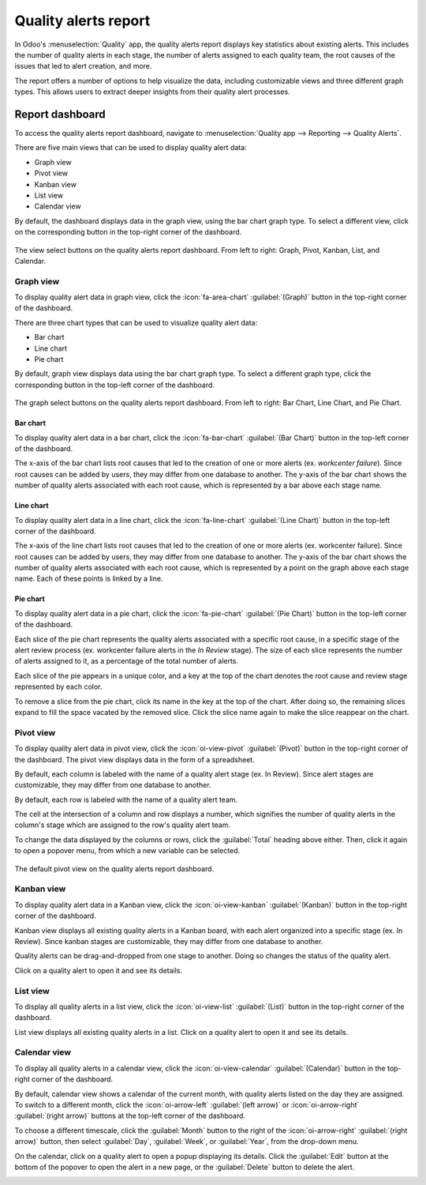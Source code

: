 =====================
Quality alerts report
=====================

In Odoo's :menuselection:`Quality` app, the quality alerts report displays key statistics about
existing alerts. This includes the number of quality alerts in each stage, the number of alerts
assigned to each quality team, the root causes of the issues that led to alert creation, and more.

The report offers a number of options to help visualize the data, including customizable views and
three different graph types. This allows users to extract deeper insights from their quality alert
processes.

Report dashboard
================

To access the quality alerts report dashboard, navigate to :menuselection:`Quality app --> Reporting
--> Quality Alerts`.

There are five main views that can be used to display quality alert data:

- Graph view
- Pivot view
- Kanban view
- List view
- Calendar view

By default, the dashboard displays data in the graph view, using the bar chart graph type. To select
a different view, click on the corresponding button in the top-right corner of the dashboard.

.. figure:: quality_alerts_report/view-select.png
   :align: center
   :alt: The view select buttons on the quality alerts report dashboard.

   The view select buttons on the quality alerts report dashboard. From left to right: Graph, Pivot,
   Kanban, List, and Calendar.

Graph view
----------

To display quality alert data in graph view, click the :icon:`fa-area-chart` :guilabel:`(Graph)`
button in the top-right corner of the dashboard.

There are three chart types that can be used to visualize quality alert data:

- Bar chart
- Line chart
- Pie chart

By default, graph view displays data using the bar chart graph type. To select a different graph
type, click the corresponding button in the top-left corner of the dashboard.

.. figure:: quality_alerts_report/graph-select.png
   :align: center
   :alt: The graph select buttons on the quality alerts report dashboard.

   The graph select buttons on the quality alerts report dashboard. From left to right: Bar Chart,
   Line Chart, and Pie Chart.

Bar chart
~~~~~~~~~

To display quality alert data in a bar chart, click the :icon:`fa-bar-chart` :guilabel:`(Bar Chart)`
button in the top-left corner of the dashboard.

The x-axis of the bar chart lists root causes that led to the creation of one or more alerts (ex.
*workcenter failure*). Since root causes can be added by users, they may differ from one database to
another. The y-axis of the bar chart shows the number of quality alerts associated with each root
cause, which is represented by a bar above each stage name.

.. image:: quality_alerts_report/bar-chart.png
   :align: center
   :alt: The bar chart graph view on the quality alerts report dashboard.

Line chart
~~~~~~~~~~

To display quality alert data in a line chart, click the :icon:`fa-line-chart` :guilabel:`(Line
Chart)` button in the top-left corner of the dashboard.

The x-axis of the line chart lists root causes that led to the creation of one or more alerts (ex.
workcenter failure). Since root causes can be added by users, they may differ from one database to
another. The y-axis of the bar chart shows the number of quality alerts associated with each root
cause, which is represented by a point on the graph above each stage name. Each of these points is
linked by a line.

.. image:: quality_alerts_report/line-chart.png
   :align: center
   :alt: The line chart graph view on the quality alerts report dashboard.

Pie chart
~~~~~~~~~

To display quality alert data in a pie chart, click the :icon:`fa-pie-chart` :guilabel:`(Pie Chart)`
button in the top-left corner of the dashboard.

Each slice of the pie chart represents the quality alerts associated with a specific root cause, in
a specific stage of the alert review process (ex. workcenter failure alerts in the *In Review*
stage). The size of each slice represents the number of alerts assigned to it, as a percentage of
the total number of alerts.

Each slice of the pie appears in a unique color, and a key at the top of the chart denotes the root
cause and review stage represented by each color.

To remove a slice from the pie chart, click its name in the key at the top of the chart. After doing
so, the remaining slices expand to fill the space vacated by the removed slice. Click the slice name
again to make the slice reappear on the chart.

.. image:: quality_alerts_report/pie-chart.png
   :align: center
   :alt: The pie chart graph view on the quality alerts report dashboard.

Pivot view
----------

To display quality alert data in pivot view, click the :icon:`oi-view-pivot` :guilabel:`(Pivot)`
button in the top-right corner of the dashboard. The pivot view displays data in the form of a
spreadsheet.

By default, each column is labeled with the name of a quality alert stage (ex. In Review). Since
alert stages are customizable, they may differ from one database to another.

By default, each row is labeled with the name of a quality alert team.

The cell at the intersection of a column and row displays a number, which signifies the number of
quality alerts in the column's stage which are assigned to the row's quality alert team.

To change the data displayed by the columns or rows, click the :guilabel:`Total` heading above
either. Then, click it again to open a popover menu, from which a new variable can be selected.

.. example::
   Click the :guilabel:`Total` heading above the columns to remove the stage names. Then, click the
   heading again, and select :guilabel:`Root Cause` from the popover menu. Each column is now titled
   with the name of a root cause.

.. figure:: quality_alerts_report/pivot-view.png
   :align: center
   :alt: The default pivot view on the quality alerts report dashboard.

   The default pivot view on the quality alerts report dashboard.

Kanban view
-----------

To display quality alert data in a Kanban view, click the :icon:`oi-view-kanban`
:guilabel:`(Kanban)` button in the top-right corner of the dashboard.

Kanban view displays all existing quality alerts in a Kanban board, with each alert organized into a
specific stage (ex. In Review). Since kanban stages are customizable, they may differ from one
database to another.

Quality alerts can be drag-and-dropped from one stage to another. Doing so changes the status of the
quality alert.

Click on a quality alert to open it and see its details.

.. image:: quality_alerts_report/kanban-view.png
   :align: center
   :alt: The Kanban view on the quality alerts report dashboard.

List view
---------

To display all quality alerts in a list view, click the :icon:`oi-view-list` :guilabel:`(List)`
button in the top-right corner of the dashboard.

List view displays all existing quality alerts in a list. Click on a quality alert to open it and
see its details.

.. image:: quality_alerts_report/list-view.png
   :align: center
   :alt: The quality alerts report list view.

Calendar view
-------------

To display all quality alerts in a calendar view, click the :icon:`oi-view-calendar`
:guilabel:`(Calendar)` button in the top-right corner of the dashboard.

By default, calendar view shows a calendar of the current month, with quality alerts listed on the
day they are assigned. To switch to a different month, click the :icon:`oi-arrow-left`
:guilabel:`(left arrow)` or :icon:`oi-arrow-right` :guilabel:`(right arrow)` buttons at the top-left
corner of the dashboard.

To choose a different timescale, click the :guilabel:`Month` button to the right of the
:icon:`oi-arrow-right` :guilabel:`(right arrow)` button, then select :guilabel:`Day`,
:guilabel:`Week`, or :guilabel:`Year`, from the drop-down menu.

On the calendar, click on a quality alert to open a popup displaying its details. Click the
:guilabel:`Edit` button at the bottom of the popover to open the alert in a new page, or the
:guilabel:`Delete` button to delete the alert.

.. image:: quality_alerts_report/calendar-view.png
   :align: center
   :alt: The quality alerts report calendar view.
